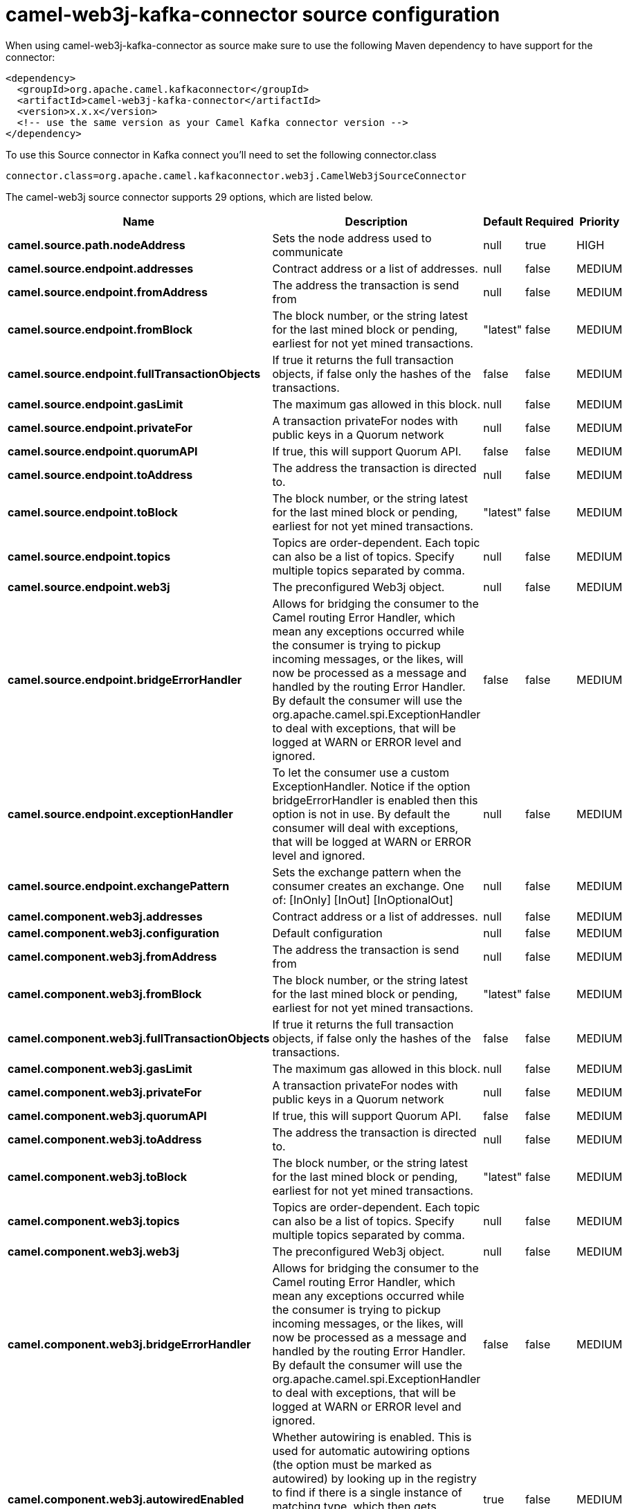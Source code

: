 // kafka-connector options: START
[[camel-web3j-kafka-connector-source]]
= camel-web3j-kafka-connector source configuration

When using camel-web3j-kafka-connector as source make sure to use the following Maven dependency to have support for the connector:

[source,xml]
----
<dependency>
  <groupId>org.apache.camel.kafkaconnector</groupId>
  <artifactId>camel-web3j-kafka-connector</artifactId>
  <version>x.x.x</version>
  <!-- use the same version as your Camel Kafka connector version -->
</dependency>
----

To use this Source connector in Kafka connect you'll need to set the following connector.class

[source,java]
----
connector.class=org.apache.camel.kafkaconnector.web3j.CamelWeb3jSourceConnector
----


The camel-web3j source connector supports 29 options, which are listed below.



[width="100%",cols="2,5,^1,1,1",options="header"]
|===
| Name | Description | Default | Required | Priority
| *camel.source.path.nodeAddress* | Sets the node address used to communicate | null | true | HIGH
| *camel.source.endpoint.addresses* | Contract address or a list of addresses. | null | false | MEDIUM
| *camel.source.endpoint.fromAddress* | The address the transaction is send from | null | false | MEDIUM
| *camel.source.endpoint.fromBlock* | The block number, or the string latest for the last mined block or pending, earliest for not yet mined transactions. | "latest" | false | MEDIUM
| *camel.source.endpoint.fullTransactionObjects* | If true it returns the full transaction objects, if false only the hashes of the transactions. | false | false | MEDIUM
| *camel.source.endpoint.gasLimit* | The maximum gas allowed in this block. | null | false | MEDIUM
| *camel.source.endpoint.privateFor* | A transaction privateFor nodes with public keys in a Quorum network | null | false | MEDIUM
| *camel.source.endpoint.quorumAPI* | If true, this will support Quorum API. | false | false | MEDIUM
| *camel.source.endpoint.toAddress* | The address the transaction is directed to. | null | false | MEDIUM
| *camel.source.endpoint.toBlock* | The block number, or the string latest for the last mined block or pending, earliest for not yet mined transactions. | "latest" | false | MEDIUM
| *camel.source.endpoint.topics* | Topics are order-dependent. Each topic can also be a list of topics. Specify multiple topics separated by comma. | null | false | MEDIUM
| *camel.source.endpoint.web3j* | The preconfigured Web3j object. | null | false | MEDIUM
| *camel.source.endpoint.bridgeErrorHandler* | Allows for bridging the consumer to the Camel routing Error Handler, which mean any exceptions occurred while the consumer is trying to pickup incoming messages, or the likes, will now be processed as a message and handled by the routing Error Handler. By default the consumer will use the org.apache.camel.spi.ExceptionHandler to deal with exceptions, that will be logged at WARN or ERROR level and ignored. | false | false | MEDIUM
| *camel.source.endpoint.exceptionHandler* | To let the consumer use a custom ExceptionHandler. Notice if the option bridgeErrorHandler is enabled then this option is not in use. By default the consumer will deal with exceptions, that will be logged at WARN or ERROR level and ignored. | null | false | MEDIUM
| *camel.source.endpoint.exchangePattern* | Sets the exchange pattern when the consumer creates an exchange. One of: [InOnly] [InOut] [InOptionalOut] | null | false | MEDIUM
| *camel.component.web3j.addresses* | Contract address or a list of addresses. | null | false | MEDIUM
| *camel.component.web3j.configuration* | Default configuration | null | false | MEDIUM
| *camel.component.web3j.fromAddress* | The address the transaction is send from | null | false | MEDIUM
| *camel.component.web3j.fromBlock* | The block number, or the string latest for the last mined block or pending, earliest for not yet mined transactions. | "latest" | false | MEDIUM
| *camel.component.web3j.fullTransactionObjects* | If true it returns the full transaction objects, if false only the hashes of the transactions. | false | false | MEDIUM
| *camel.component.web3j.gasLimit* | The maximum gas allowed in this block. | null | false | MEDIUM
| *camel.component.web3j.privateFor* | A transaction privateFor nodes with public keys in a Quorum network | null | false | MEDIUM
| *camel.component.web3j.quorumAPI* | If true, this will support Quorum API. | false | false | MEDIUM
| *camel.component.web3j.toAddress* | The address the transaction is directed to. | null | false | MEDIUM
| *camel.component.web3j.toBlock* | The block number, or the string latest for the last mined block or pending, earliest for not yet mined transactions. | "latest" | false | MEDIUM
| *camel.component.web3j.topics* | Topics are order-dependent. Each topic can also be a list of topics. Specify multiple topics separated by comma. | null | false | MEDIUM
| *camel.component.web3j.web3j* | The preconfigured Web3j object. | null | false | MEDIUM
| *camel.component.web3j.bridgeErrorHandler* | Allows for bridging the consumer to the Camel routing Error Handler, which mean any exceptions occurred while the consumer is trying to pickup incoming messages, or the likes, will now be processed as a message and handled by the routing Error Handler. By default the consumer will use the org.apache.camel.spi.ExceptionHandler to deal with exceptions, that will be logged at WARN or ERROR level and ignored. | false | false | MEDIUM
| *camel.component.web3j.autowiredEnabled* | Whether autowiring is enabled. This is used for automatic autowiring options (the option must be marked as autowired) by looking up in the registry to find if there is a single instance of matching type, which then gets configured on the component. This can be used for automatic configuring JDBC data sources, JMS connection factories, AWS Clients, etc. | true | false | MEDIUM
|===



The camel-web3j source connector has no converters out of the box.





The camel-web3j source connector has no transforms out of the box.





The camel-web3j source connector has no aggregation strategies out of the box.
// kafka-connector options: END
